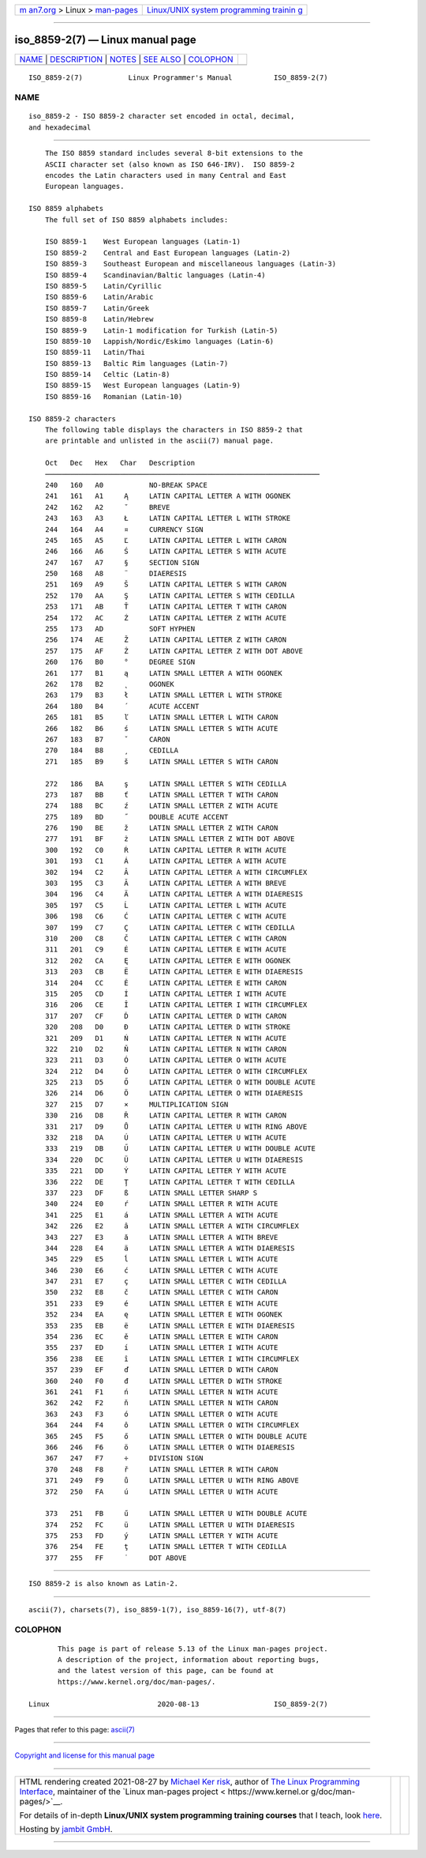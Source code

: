 .. container:: page-top

.. container:: nav-bar

   +----------------------------------+----------------------------------+
   | `m                               | `Linux/UNIX system programming   |
   | an7.org <../../../index.html>`__ | trainin                          |
   | > Linux >                        | g <http://man7.org/training/>`__ |
   | `man-pages <../index.html>`__    |                                  |
   +----------------------------------+----------------------------------+

--------------

iso_8859-2(7) — Linux manual page
=================================

+-----------------------------------+-----------------------------------+
| `NAME <#NAME>`__ \|               |                                   |
| `DESCRIPTION <#DESCRIPTION>`__ \| |                                   |
| `NOTES <#NOTES>`__ \|             |                                   |
| `SEE ALSO <#SEE_ALSO>`__ \|       |                                   |
| `COLOPHON <#COLOPHON>`__          |                                   |
+-----------------------------------+-----------------------------------+
| .. container:: man-search-box     |                                   |
+-----------------------------------+-----------------------------------+

::

   ISO_8859-2(7)           Linux Programmer's Manual          ISO_8859-2(7)

NAME
-------------------------------------------------

::

          iso_8859-2 - ISO 8859-2 character set encoded in octal, decimal,
          and hexadecimal


---------------------------------------------------------------

::

          The ISO 8859 standard includes several 8-bit extensions to the
          ASCII character set (also known as ISO 646-IRV).  ISO 8859-2
          encodes the Latin characters used in many Central and East
          European languages.

      ISO 8859 alphabets
          The full set of ISO 8859 alphabets includes:

          ISO 8859-1    West European languages (Latin-1)
          ISO 8859-2    Central and East European languages (Latin-2)
          ISO 8859-3    Southeast European and miscellaneous languages (Latin-3)
          ISO 8859-4    Scandinavian/Baltic languages (Latin-4)
          ISO 8859-5    Latin/Cyrillic
          ISO 8859-6    Latin/Arabic
          ISO 8859-7    Latin/Greek
          ISO 8859-8    Latin/Hebrew
          ISO 8859-9    Latin-1 modification for Turkish (Latin-5)
          ISO 8859-10   Lappish/Nordic/Eskimo languages (Latin-6)
          ISO 8859-11   Latin/Thai
          ISO 8859-13   Baltic Rim languages (Latin-7)
          ISO 8859-14   Celtic (Latin-8)
          ISO 8859-15   West European languages (Latin-9)
          ISO 8859-16   Romanian (Latin-10)

      ISO 8859-2 characters
          The following table displays the characters in ISO 8859-2 that
          are printable and unlisted in the ascii(7) manual page.

          Oct   Dec   Hex   Char   Description
          ──────────────────────────────────────────────────────────────────
          240   160   A0           NO-BREAK SPACE
          241   161   A1     Ą     LATIN CAPITAL LETTER A WITH OGONEK
          242   162   A2     ˘     BREVE
          243   163   A3     Ł     LATIN CAPITAL LETTER L WITH STROKE
          244   164   A4     ¤     CURRENCY SIGN
          245   165   A5     Ľ     LATIN CAPITAL LETTER L WITH CARON
          246   166   A6     Ś     LATIN CAPITAL LETTER S WITH ACUTE
          247   167   A7     §     SECTION SIGN
          250   168   A8     ¨     DIAERESIS
          251   169   A9     Š     LATIN CAPITAL LETTER S WITH CARON
          252   170   AA     Ş     LATIN CAPITAL LETTER S WITH CEDILLA
          253   171   AB     Ť     LATIN CAPITAL LETTER T WITH CARON
          254   172   AC     Ź     LATIN CAPITAL LETTER Z WITH ACUTE
          255   173   AD           SOFT HYPHEN
          256   174   AE     Ž     LATIN CAPITAL LETTER Z WITH CARON
          257   175   AF     Ż     LATIN CAPITAL LETTER Z WITH DOT ABOVE
          260   176   B0     °     DEGREE SIGN
          261   177   B1     ą     LATIN SMALL LETTER A WITH OGONEK
          262   178   B2     ˛     OGONEK
          263   179   B3     ł     LATIN SMALL LETTER L WITH STROKE
          264   180   B4     ´     ACUTE ACCENT
          265   181   B5     ľ     LATIN SMALL LETTER L WITH CARON
          266   182   B6     ś     LATIN SMALL LETTER S WITH ACUTE
          267   183   B7     ˇ     CARON
          270   184   B8     ¸     CEDILLA
          271   185   B9     š     LATIN SMALL LETTER S WITH CARON

          272   186   BA     ş     LATIN SMALL LETTER S WITH CEDILLA
          273   187   BB     ť     LATIN SMALL LETTER T WITH CARON
          274   188   BC     ź     LATIN SMALL LETTER Z WITH ACUTE
          275   189   BD     ˝     DOUBLE ACUTE ACCENT
          276   190   BE     ž     LATIN SMALL LETTER Z WITH CARON
          277   191   BF     ż     LATIN SMALL LETTER Z WITH DOT ABOVE
          300   192   C0     Ŕ     LATIN CAPITAL LETTER R WITH ACUTE
          301   193   C1     Á     LATIN CAPITAL LETTER A WITH ACUTE
          302   194   C2     Â     LATIN CAPITAL LETTER A WITH CIRCUMFLEX
          303   195   C3     Ă     LATIN CAPITAL LETTER A WITH BREVE
          304   196   C4     Ä     LATIN CAPITAL LETTER A WITH DIAERESIS
          305   197   C5     Ĺ     LATIN CAPITAL LETTER L WITH ACUTE
          306   198   C6     Ć     LATIN CAPITAL LETTER C WITH ACUTE
          307   199   C7     Ç     LATIN CAPITAL LETTER C WITH CEDILLA
          310   200   C8     Č     LATIN CAPITAL LETTER C WITH CARON
          311   201   C9     É     LATIN CAPITAL LETTER E WITH ACUTE
          312   202   CA     Ę     LATIN CAPITAL LETTER E WITH OGONEK
          313   203   CB     Ë     LATIN CAPITAL LETTER E WITH DIAERESIS
          314   204   CC     Ě     LATIN CAPITAL LETTER E WITH CARON
          315   205   CD     Í     LATIN CAPITAL LETTER I WITH ACUTE
          316   206   CE     Î     LATIN CAPITAL LETTER I WITH CIRCUMFLEX
          317   207   CF     Ď     LATIN CAPITAL LETTER D WITH CARON
          320   208   D0     Đ     LATIN CAPITAL LETTER D WITH STROKE
          321   209   D1     Ń     LATIN CAPITAL LETTER N WITH ACUTE
          322   210   D2     Ň     LATIN CAPITAL LETTER N WITH CARON
          323   211   D3     Ó     LATIN CAPITAL LETTER O WITH ACUTE
          324   212   D4     Ô     LATIN CAPITAL LETTER O WITH CIRCUMFLEX
          325   213   D5     Ő     LATIN CAPITAL LETTER O WITH DOUBLE ACUTE
          326   214   D6     Ö     LATIN CAPITAL LETTER O WITH DIAERESIS
          327   215   D7     ×     MULTIPLICATION SIGN
          330   216   D8     Ř     LATIN CAPITAL LETTER R WITH CARON
          331   217   D9     Ů     LATIN CAPITAL LETTER U WITH RING ABOVE
          332   218   DA     Ú     LATIN CAPITAL LETTER U WITH ACUTE
          333   219   DB     Ű     LATIN CAPITAL LETTER U WITH DOUBLE ACUTE
          334   220   DC     Ü     LATIN CAPITAL LETTER U WITH DIAERESIS
          335   221   DD     Ý     LATIN CAPITAL LETTER Y WITH ACUTE
          336   222   DE     Ţ     LATIN CAPITAL LETTER T WITH CEDILLA
          337   223   DF     ß     LATIN SMALL LETTER SHARP S
          340   224   E0     ŕ     LATIN SMALL LETTER R WITH ACUTE
          341   225   E1     á     LATIN SMALL LETTER A WITH ACUTE
          342   226   E2     â     LATIN SMALL LETTER A WITH CIRCUMFLEX
          343   227   E3     ă     LATIN SMALL LETTER A WITH BREVE
          344   228   E4     ä     LATIN SMALL LETTER A WITH DIAERESIS
          345   229   E5     ĺ     LATIN SMALL LETTER L WITH ACUTE
          346   230   E6     ć     LATIN SMALL LETTER C WITH ACUTE
          347   231   E7     ç     LATIN SMALL LETTER C WITH CEDILLA
          350   232   E8     č     LATIN SMALL LETTER C WITH CARON
          351   233   E9     é     LATIN SMALL LETTER E WITH ACUTE
          352   234   EA     ę     LATIN SMALL LETTER E WITH OGONEK
          353   235   EB     ë     LATIN SMALL LETTER E WITH DIAERESIS
          354   236   EC     ě     LATIN SMALL LETTER E WITH CARON
          355   237   ED     í     LATIN SMALL LETTER I WITH ACUTE
          356   238   EE     î     LATIN SMALL LETTER I WITH CIRCUMFLEX
          357   239   EF     ď     LATIN SMALL LETTER D WITH CARON
          360   240   F0     đ     LATIN SMALL LETTER D WITH STROKE
          361   241   F1     ń     LATIN SMALL LETTER N WITH ACUTE
          362   242   F2     ň     LATIN SMALL LETTER N WITH CARON
          363   243   F3     ó     LATIN SMALL LETTER O WITH ACUTE
          364   244   F4     ô     LATIN SMALL LETTER O WITH CIRCUMFLEX
          365   245   F5     ő     LATIN SMALL LETTER O WITH DOUBLE ACUTE
          366   246   F6     ö     LATIN SMALL LETTER O WITH DIAERESIS
          367   247   F7     ÷     DIVISION SIGN
          370   248   F8     ř     LATIN SMALL LETTER R WITH CARON
          371   249   F9     ů     LATIN SMALL LETTER U WITH RING ABOVE
          372   250   FA     ú     LATIN SMALL LETTER U WITH ACUTE

          373   251   FB     ű     LATIN SMALL LETTER U WITH DOUBLE ACUTE
          374   252   FC     ü     LATIN SMALL LETTER U WITH DIAERESIS
          375   253   FD     ý     LATIN SMALL LETTER Y WITH ACUTE
          376   254   FE     ţ     LATIN SMALL LETTER T WITH CEDILLA
          377   255   FF     ˙     DOT ABOVE


---------------------------------------------------

::

          ISO 8859-2 is also known as Latin-2.


---------------------------------------------------------

::

          ascii(7), charsets(7), iso_8859-1(7), iso_8859-16(7), utf-8(7)

COLOPHON
---------------------------------------------------------

::

          This page is part of release 5.13 of the Linux man-pages project.
          A description of the project, information about reporting bugs,
          and the latest version of this page, can be found at
          https://www.kernel.org/doc/man-pages/.

   Linux                          2020-08-13                  ISO_8859-2(7)

--------------

Pages that refer to this page: `ascii(7) <../man7/ascii.7.html>`__

--------------

`Copyright and license for this manual
page <../man7/iso_8859-2.7.license.html>`__

--------------

.. container:: footer

   +-----------------------+-----------------------+-----------------------+
   | HTML rendering        |                       | |Cover of TLPI|       |
   | created 2021-08-27 by |                       |                       |
   | `Michael              |                       |                       |
   | Ker                   |                       |                       |
   | risk <https://man7.or |                       |                       |
   | g/mtk/index.html>`__, |                       |                       |
   | author of `The Linux  |                       |                       |
   | Programming           |                       |                       |
   | Interface <https:     |                       |                       |
   | //man7.org/tlpi/>`__, |                       |                       |
   | maintainer of the     |                       |                       |
   | `Linux man-pages      |                       |                       |
   | project <             |                       |                       |
   | https://www.kernel.or |                       |                       |
   | g/doc/man-pages/>`__. |                       |                       |
   |                       |                       |                       |
   | For details of        |                       |                       |
   | in-depth **Linux/UNIX |                       |                       |
   | system programming    |                       |                       |
   | training courses**    |                       |                       |
   | that I teach, look    |                       |                       |
   | `here <https://ma     |                       |                       |
   | n7.org/training/>`__. |                       |                       |
   |                       |                       |                       |
   | Hosting by `jambit    |                       |                       |
   | GmbH                  |                       |                       |
   | <https://www.jambit.c |                       |                       |
   | om/index_en.html>`__. |                       |                       |
   +-----------------------+-----------------------+-----------------------+

--------------

.. container:: statcounter

   |Web Analytics Made Easy - StatCounter|

.. |Cover of TLPI| image:: https://man7.org/tlpi/cover/TLPI-front-cover-vsmall.png
   :target: https://man7.org/tlpi/
.. |Web Analytics Made Easy - StatCounter| image:: https://c.statcounter.com/7422636/0/9b6714ff/1/
   :class: statcounter
   :target: https://statcounter.com/
